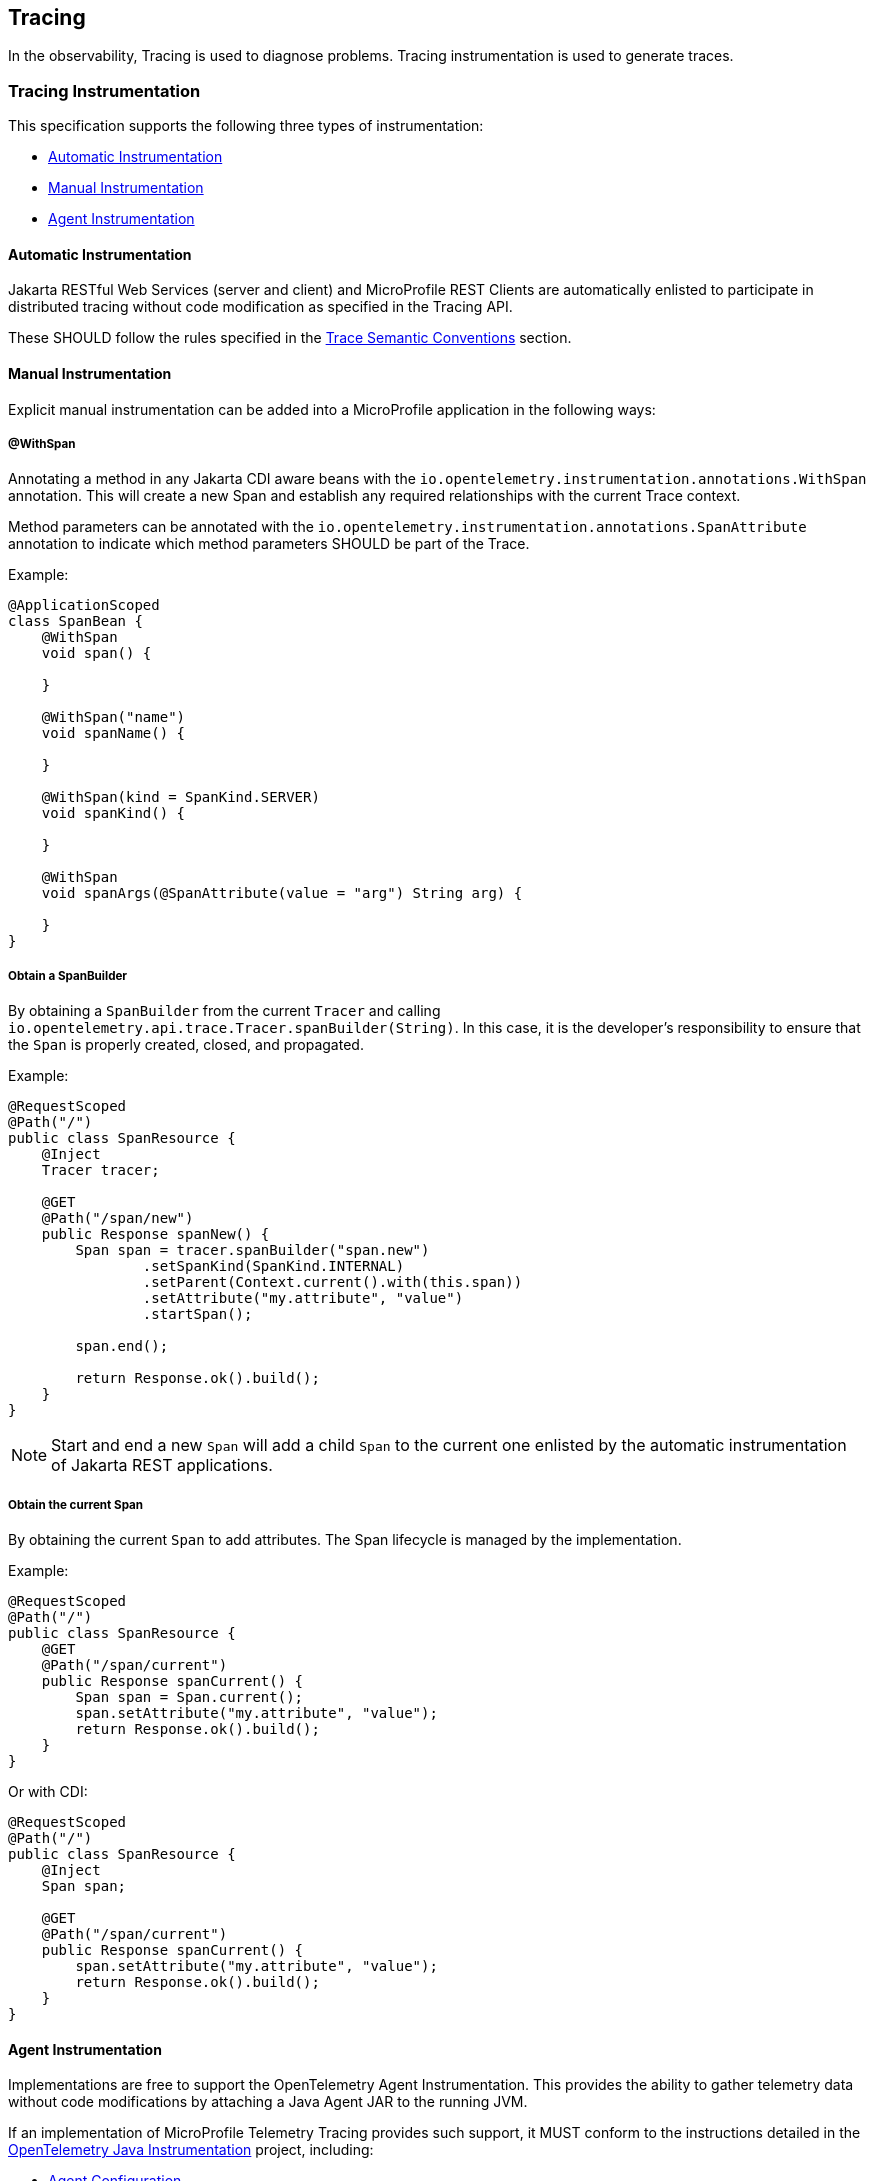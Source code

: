//
// Copyright (c) 2022, 2023 Contributors to the Eclipse Foundation
//
// See the NOTICE file(s) distributed with this work for additional
// information regarding copyright ownership.
//
// Licensed under the Apache License, Version 2.0 (the "License");
// you may not use this file except in compliance with the License.
// You may obtain a copy of the License at
//
//     http://www.apache.org/licenses/LICENSE-2.0
//
// Unless required by applicable law or agreed to in writing, software
// distributed under the License is distributed on an "AS IS" BASIS,
// WITHOUT WARRANTIES OR CONDITIONS OF ANY KIND, either express or implied.
// See the License for the specific language governing permissions and
// limitations under the License.
//

[[tracing]]
== Tracing

In the observability, Tracing is used to diagnose problems. Tracing instrumentation is used to generate traces.

=== Tracing Instrumentation
This specification supports the following three types of instrumentation:

* <<sec:automatic-instrumentation>>
* <<sec:manual-instrumentation>>
* <<sec:agent-instrumentation>>

[[sec:automatic-instrumentation]]
==== Automatic Instrumentation
Jakarta RESTful Web Services (server and client) and MicroProfile REST Clients are automatically enlisted to participate in distributed tracing without code modification as specified in the Tracing API.

These SHOULD follow the rules specified in the <<sec:semantic-conventions>> section.

[[sec:manual-instrumentation]]
==== Manual Instrumentation
Explicit manual instrumentation can be added into a MicroProfile application in the following ways:

===== @WithSpan
Annotating a method in any Jakarta CDI aware beans with the `io.opentelemetry.instrumentation.annotations.WithSpan` annotation.
This will create a new Span and establish any required relationships with the current Trace context.

Method parameters can be annotated with the `io.opentelemetry.instrumentation.annotations.SpanAttribute` annotation to indicate which method parameters SHOULD be part of the Trace.

Example:
[source,java]
----
@ApplicationScoped
class SpanBean {
    @WithSpan
    void span() {

    }

    @WithSpan("name")
    void spanName() {

    }

    @WithSpan(kind = SpanKind.SERVER)
    void spanKind() {

    }

    @WithSpan
    void spanArgs(@SpanAttribute(value = "arg") String arg) {

    }
}
----

===== Obtain a SpanBuilder
By obtaining a `SpanBuilder` from the current `Tracer` and calling `io.opentelemetry.api.trace.Tracer.spanBuilder(String)`.
In this case, it is the developer's responsibility to ensure that the `Span` is properly created, closed, and propagated.

Example:
[source,java]
----
@RequestScoped
@Path("/")
public class SpanResource {
    @Inject
    Tracer tracer;

    @GET
    @Path("/span/new")
    public Response spanNew() {
        Span span = tracer.spanBuilder("span.new")
                .setSpanKind(SpanKind.INTERNAL)
                .setParent(Context.current().with(this.span))
                .setAttribute("my.attribute", "value")
                .startSpan();

        span.end();

        return Response.ok().build();
    }
}
----
 
[NOTE]
====
Start and end a new `Span` will add a child `Span` to the current one enlisted by the automatic instrumentation of Jakarta REST applications.
====

===== Obtain the current Span
By obtaining the current `Span` to add attributes.
The Span lifecycle is managed by the implementation.

Example:
[source,java]
----
@RequestScoped
@Path("/")
public class SpanResource {
    @GET
    @Path("/span/current")
    public Response spanCurrent() {
        Span span = Span.current();
        span.setAttribute("my.attribute", "value");
        return Response.ok().build();
    }
}
----

Or with CDI:
[source,java]
----
@RequestScoped
@Path("/")
public class SpanResource {
    @Inject
    Span span;

    @GET
    @Path("/span/current")
    public Response spanCurrent() {
        span.setAttribute("my.attribute", "value");
        return Response.ok().build();
    }
}
----

[[sec:agent-instrumentation]]
==== Agent Instrumentation
Implementations are free to support the OpenTelemetry Agent Instrumentation.
This provides the ability to gather telemetry data without code modifications by attaching a Java Agent JAR to the running JVM.

If an implementation of MicroProfile Telemetry Tracing provides such support, it MUST conform to the instructions detailed in the https://github.com/open-telemetry/opentelemetry-java-instrumentation/tree/v{otel-java-version}[OpenTelemetry Java Instrumentation] project, including:

* https://opentelemetry.io/docs/instrumentation/java/automatic/agent-config/[Agent Configuration]
* https://opentelemetry.io/docs/instrumentation/java/automatic/agent-config/#suppressing-specific-auto-instrumentation[Suppressing Instrumentation]

Both Agent and MicroProfile Telemetry Tracing Instrumentation (if any), MUST coexist with each other.

=== Access to the OpenTelemetry Tracing API
An implementation of MicroProfile Telemetry Tracing MUST provide the following CDI beans for supporting contextual instance injection:

* `io.opentelemetry.api.trace.Tracer`
* `io.opentelemetry.api.trace.Span`
* `io.opentelemetry.api.baggage.Baggage`

Calling the OpenTelemetry API directly MUST work in the same way and yield the same results:

* `io.opentelemetry.api.trace.Span.current()`
* `io.opentelemetry.api.baggage.Baggage.current()`

[[sec:semantic-conventions]]
=== Trace Semantic Conventions
The https://github.com/open-telemetry/semantic-conventions/blob/v{otel-semconv-version}/docs/http/http-spans.md[Semantic Conventions for HTTP Spans]  MUST be followed by any compatible implementation.

NOTE: This is a breaking change from MicroProfile Telemetry 1.1 due to stabilization of HTTP semantic conventions in OpenTelemetry.
Changes to attributes are described in https://github.com/open-telemetry/semantic-conventions/blob/main/docs/http/migration-guide.md[HTTP semantic convention stability migration guide].
// Migration guide was not part of 1.24.0 release, so the link is to the main branch.

Semantic Conventions distinguish several https://github.com/open-telemetry/semantic-conventions/blob/v{otel-semconv-version}/docs/general/attribute-requirement-level.md[Requirement Levels] for attributes.
All Span attributes marked as `Required` and `Conditionally Required` MUST be present in the context of the Span where they are defined.
Any other attribute is optional.
Implementations MAY also add their own attributes, or provide means of configuring `Opt-In` attribute emission.

==== MicroProfile Attributes
Other MicroProfile specifications can add their own attributes under their own attribute name following the convention `mp.[specification short name].[attribute name]`.

Implementation libraries can set the library name using the following property:

`mp.telemetry.tracing.name`

=== Tracing Enablement
Tracing is activated whenever Microprofile Telemetry is enabled, as described in <<sec:enabling-opentelemetry-support>>.

=== MicroProfile OpenTracing
MicroProfile Telemetry Tracing supersedes MicroProfile OpenTracing.
Even if the end goal is the same, there are some considerable differences:

* Different API (between OpenTracing and OpenTelemetry)
* No `@Traced` annotation
* No specific MicroProfile configuration
* No customization of Span name through MicroProfile API
* Differences in attribute names and mandatory ones

For these reasons, the MicroProfile Telemetry Tracing specification does not provide any migration path between both projects.
While it is certainly possible to achieve a migration path at the code level and at the specification level (at the expense of not following the main OpenTelemetry specification), it is unlikely to be able to achieve the same compatibility at the data layer.
Regardless, implementations are still free to provide migration paths between MicroProfile OpenTracing and MicroProfile Telemetry Tracing. 

If a migration path is provided, the bridge layer provided by OpenTelemetry SHOULD be used.
This bridge layer implements OpenTracing APIs using OpenTelemetry API. The bridge layer takes OpenTelemetry Tracer and exposes as OpenTracing Tracer.
See the example below.

[source,java]
----
//From the global OpenTelemetry configuration
Tracer tracer1 = OpenTracingShim.createTracerShim();
//From a provided OpenTelemetry instance oTel
Tracer tracer2 = OpenTracingShim.createTracerShim(oTel);
----

Afterwards, you can then register the tracer as the OpenTracing Global Tracer:

[source,java]
----
GlobalTracer.registerIfAbsent(tracer);
----

[[sec:microprofile-telemetry-and-microprofile-opentracing]]
=== MicroProfile Telemetry and MicroProfile OpenTracing
If MicroProfile Telemetry and MicroProfile OpenTracing are both present in one application, it is recommended to only enable one of them, otherwise non-portable behaviour MAY occur.
